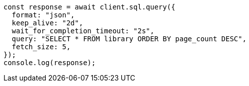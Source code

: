// This file is autogenerated, DO NOT EDIT
// Use `node scripts/generate-docs-examples.js` to generate the docs examples

[source, js]
----
const response = await client.sql.query({
  format: "json",
  keep_alive: "2d",
  wait_for_completion_timeout: "2s",
  query: "SELECT * FROM library ORDER BY page_count DESC",
  fetch_size: 5,
});
console.log(response);
----
